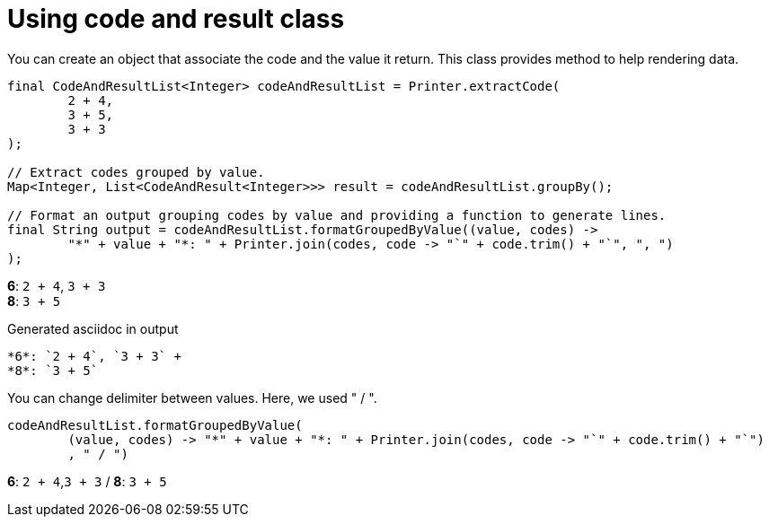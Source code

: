 ifndef::ROOT_PATH[:ROOT_PATH: ../../../..]

[#org_sfvl_doctesting_utils_printertest_groupbyresult_using_code_and_result_class]
= Using code and result class

You can create an object that associate the code and the value it return.
This class provides method to help rendering data.


[source,java,indent=0]
----
            final CodeAndResultList<Integer> codeAndResultList = Printer.extractCode(
                    2 + 4,
                    3 + 5,
                    3 + 3
            );

            // Extract codes grouped by value.
            Map<Integer, List<CodeAndResult<Integer>>> result = codeAndResultList.groupBy();

            // Format an output grouping codes by value and providing a function to generate lines.
            final String output = codeAndResultList.formatGroupedByValue((value, codes) ->
                    "*" + value + "*: " + Printer.join(codes, code -> "`" + code.trim() + "`", ", ")
            );

----


*6*: `2 + 4`, `3 + 3` +
*8*: `3 + 5`

.Generated asciidoc in output
----
*6*: `2 + 4`, `3 + 3` +
*8*: `3 + 5`
----
You can change delimiter between values.
Here, we used " / ".


[source,java,indent=0]
----
                    codeAndResultList.formatGroupedByValue(
                            (value, codes) -> "*" + value + "*: " + Printer.join(codes, code -> "`" + code.trim() + "`")
                            , " / ")

----


*6*: `2 + 4`,`3 + 3` / *8*: `3 + 5`